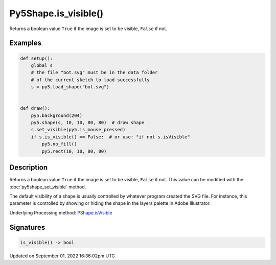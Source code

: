 Py5Shape.is_visible()
=====================

Returns a boolean value ``True`` if the image is set to be visible, ``False`` if not.

Examples
--------

.. raw:: html

    <div class="example-table">

.. raw:: html

    <div class="example-row"><div class="example-cell-image">

.. raw:: html

    </div><div class="example-cell-code">

.. code:: python

    def setup():
        global s
        # the file "bot.svg" must be in the data folder
        # of the current sketch to load successfully
        s = py5.load_shape("bot.svg")


    def draw():
        py5.background(204)
        py5.shape(s, 10, 10, 80, 80)  # draw shape
        s.set_visible(py5.is_mouse_pressed)
        if s.is_visible() == False:  # or use: "if not s.isVisible"
            py5.no_fill()
            py5.rect(10, 10, 80, 80)

.. raw:: html

    </div></div>

.. raw:: html

    </div>

Description
-----------

Returns a boolean value ``True`` if the image is set to be visible, ``False`` if not. This value can be modified with the :doc:`py5shape_set_visible` method.

The default visibility of a shape is usually controlled by whatever program created the SVG file. For instance, this parameter is controlled by showing or hiding the shape in the layers palette in Adobe Illustrator.

Underlying Processing method: `PShape.isVisible <https://processing.org/reference/PShape_isVisible_.html>`_

Signatures
----------

.. code:: python

    is_visible() -> bool

Updated on September 01, 2022 16:36:02pm UTC

